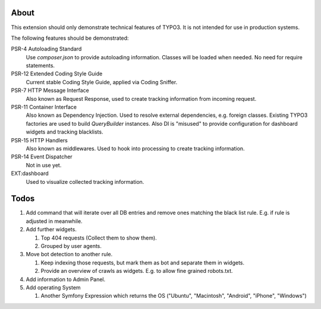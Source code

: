 About
=====

This extension should only demonstrate technical features of TYPO3.
It is not intended for use in production systems.

The following features should be demonstrated:

PSR-4 Autoloading Standard
   Use `composer.json` to provide autoloading information.
   Classes will be loaded when needed. No need for require statements.

PSR-12 Extended Coding Style Guide
   Current stable Coding Style Guide, applied via Coding Sniffer.

PSR-7 HTTP Message Interface
   Also known as Request Response, used to create tracking information from incoming
   request.

PSR-11 Container Interface
   Also known as Dependency Injection.
   Used to resolve external dependencies, e.g. foreign classes.
   Existing TYPO3 factories are used to build `QueryBuilder` instances.
   Also DI is "misused" to provide configuration for dashboard widgets
   and tracking blacklists.

PSR-15 HTTP Handlers
   Also known as middlewares.
   Used to hook into processing to create tracking information.

PSR-14 Event Dispatcher
   Not in use yet.

EXT:dashboard
   Used to visualize collected tracking information.

Todos
=====

#. Add command that will iterate over all DB entries and remove ones matching the black list rule.
   E.g. if rule is adjusted in meanwhile.

#. Add further widgets.

   #. Top 404 requests (Collect them to show them).

   #. Grouped by user agents.

#. Move bot detection to another rule.

   #. Keep indexing those requests, but mark them as bot and separate them in widgets.

   #. Provide an overview of crawls as widgets. E.g. to allow fine grained robots.txt.

#. Add information to Admin Panel.

#. Add operating System

   #. Another Symfony Expression which returns the OS ("Ubuntu", "Macintosh", "Android", "iPhone", "Windows")
